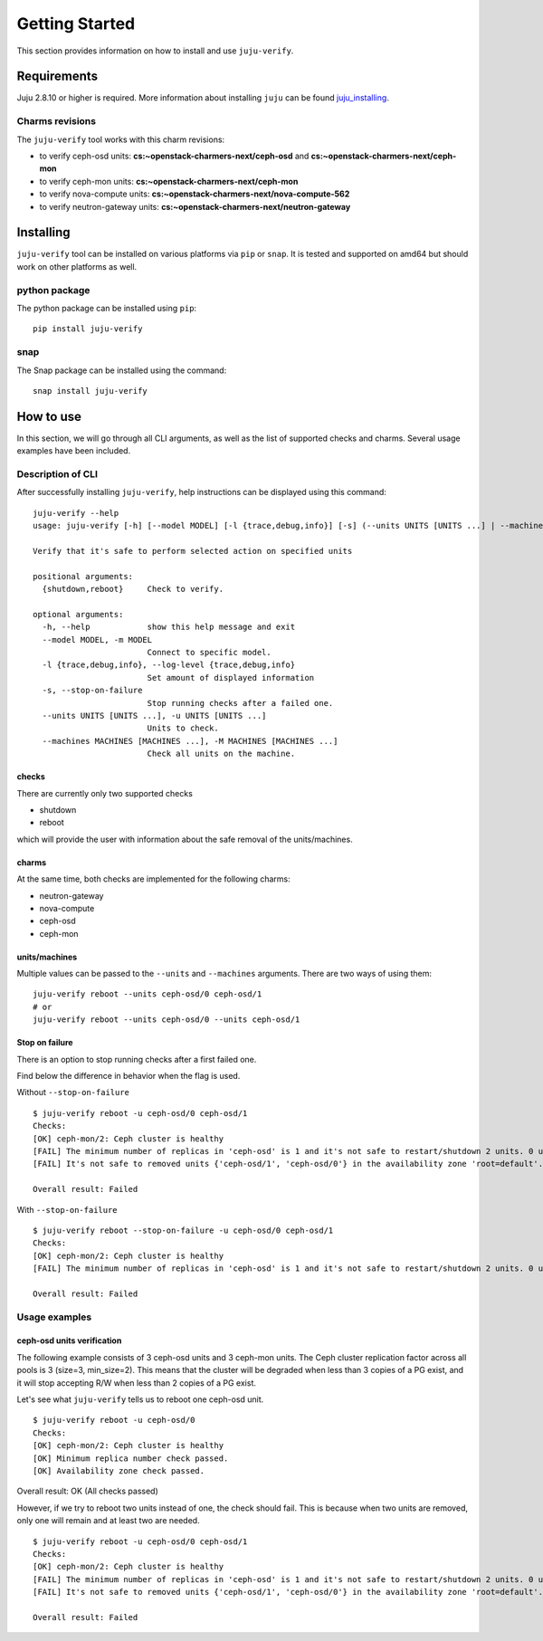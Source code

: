 Getting Started
===============

This section provides information on how to install and use ``juju-verify``.

Requirements
------------

Juju 2.8.10 or higher is required. More information about installing ``juju``
can be found `juju_installing`_.

Charms revisions
^^^^^^^^^^^^^^^^

The ``juju-verify`` tool works with this charm revisions:

* to verify ceph-osd units: **cs:~openstack-charmers-next/ceph-osd** and **cs:~openstack-charmers-next/ceph-mon**
* to verify ceph-mon units: **cs:~openstack-charmers-next/ceph-mon**
* to verify nova-compute units: **cs:~openstack-charmers-next/nova-compute-562**
* to verify neutron-gateway units: **cs:~openstack-charmers-next/neutron-gateway**


Installing
----------

``juju-verify`` tool can be installed on various platforms via ``pip`` or
``snap``. It is tested and supported on amd64 but should work on other
platforms as well.

python package
^^^^^^^^^^^^^^

The python package can be installed using ``pip``:

::

  pip install juju-verify

.. seealso::
  More information can be found here `pypi.org`_.

snap
^^^^

The Snap package can be installed using the command:

::

  snap install juju-verify

.. seealso::
  More information can be found here `snapcraft`_.

How to use
----------

In this section, we will go through all CLI arguments, as well as the list
of supported checks and charms. Several usage examples have been included.

Description of CLI
^^^^^^^^^^^^^^^^^^

After successfully installing ``juju-verify``, help instructions can be
displayed using this command::

  juju-verify --help
  usage: juju-verify [-h] [--model MODEL] [-l {trace,debug,info}] [-s] (--units UNITS [UNITS ...] | --machines MACHINES [MACHINES ...]) {shutdown,reboot}

  Verify that it's safe to perform selected action on specified units

  positional arguments:
    {shutdown,reboot}     Check to verify.

  optional arguments:
    -h, --help            show this help message and exit
    --model MODEL, -m MODEL
                          Connect to specific model.
    -l {trace,debug,info}, --log-level {trace,debug,info}
                          Set amount of displayed information
    -s, --stop-on-failure
                          Stop running checks after a failed one.
    --units UNITS [UNITS ...], -u UNITS [UNITS ...]
                          Units to check.
    --machines MACHINES [MACHINES ...], -M MACHINES [MACHINES ...]
                          Check all units on the machine.


checks
""""""

There are currently only two supported checks

* shutdown
* reboot

which will provide the user with information about the safe removal of the
units/machines.

charms
""""""

At the same time, both checks are implemented for the following charms:

* neutron-gateway
* nova-compute
* ceph-osd
* ceph-mon

.. seealso::

  For more information about which checks are run for each charms visit: :doc:`verifiers`.

units/machines
""""""""""""""

Multiple values can be passed to the ``--units`` and ``--machines`` arguments.
There are two ways of using them:

::

  juju-verify reboot --units ceph-osd/0 ceph-osd/1
  # or
  juju-verify reboot --units ceph-osd/0 --units ceph-osd/1

Stop on failure
"""""""""""""""

There is an option to stop running checks after a first failed one.

Find below the difference in behavior when the flag is used.

Without ``--stop-on-failure``
::

  $ juju-verify reboot -u ceph-osd/0 ceph-osd/1
  Checks:
  [OK] ceph-mon/2: Ceph cluster is healthy
  [FAIL] The minimum number of replicas in 'ceph-osd' is 1 and it's not safe to restart/shutdown 2 units. 0 units are not active.
  [FAIL] It's not safe to removed units {'ceph-osd/1', 'ceph-osd/0'} in the availability zone 'root=default'. [free_units=1, inactive_units=0]

  Overall result: Failed

With ``--stop-on-failure``
::

  $ juju-verify reboot --stop-on-failure -u ceph-osd/0 ceph-osd/1
  Checks:
  [OK] ceph-mon/2: Ceph cluster is healthy
  [FAIL] The minimum number of replicas in 'ceph-osd' is 1 and it's not safe to restart/shutdown 2 units. 0 units are not active.

  Overall result: Failed

Usage examples
^^^^^^^^^^^^^^

ceph-osd units verification
"""""""""""""""""""""""""""

The following example consists of 3 ceph-osd units and 3 ceph-mon units. The
Ceph cluster replication factor across all pools is 3 (size=3, min_size=2).
This means that the cluster will be degraded when less than 3 copies of a PG
exist, and it will stop accepting R/W when less than 2 copies of a PG exist.

Let's see what ``juju-verify`` tells us to reboot one ceph-osd unit.

::

  $ juju-verify reboot -u ceph-osd/0
  Checks:
  [OK] ceph-mon/2: Ceph cluster is healthy
  [OK] Minimum replica number check passed.
  [OK] Availability zone check passed.

Overall result: OK (All checks passed)


However, if we try to reboot two units instead of one, the check should fail.
This is because when two units are removed, only one will remain and at least
two are needed.

::

  $ juju-verify reboot -u ceph-osd/0 ceph-osd/1
  Checks:
  [OK] ceph-mon/2: Ceph cluster is healthy
  [FAIL] The minimum number of replicas in 'ceph-osd' is 1 and it's not safe to restart/shutdown 2 units. 0 units are not active.
  [FAIL] It's not safe to removed units {'ceph-osd/1', 'ceph-osd/0'} in the availability zone 'root=default'. [free_units=1, inactive_units=0]

  Overall result: Failed

.. _pypi.org: https://pypi.org/project/juju-verify/
.. _snapcraft: https://snapcraft.io/about
.. _juju_installing: https://juju.is/docs/olm/installing-juju
